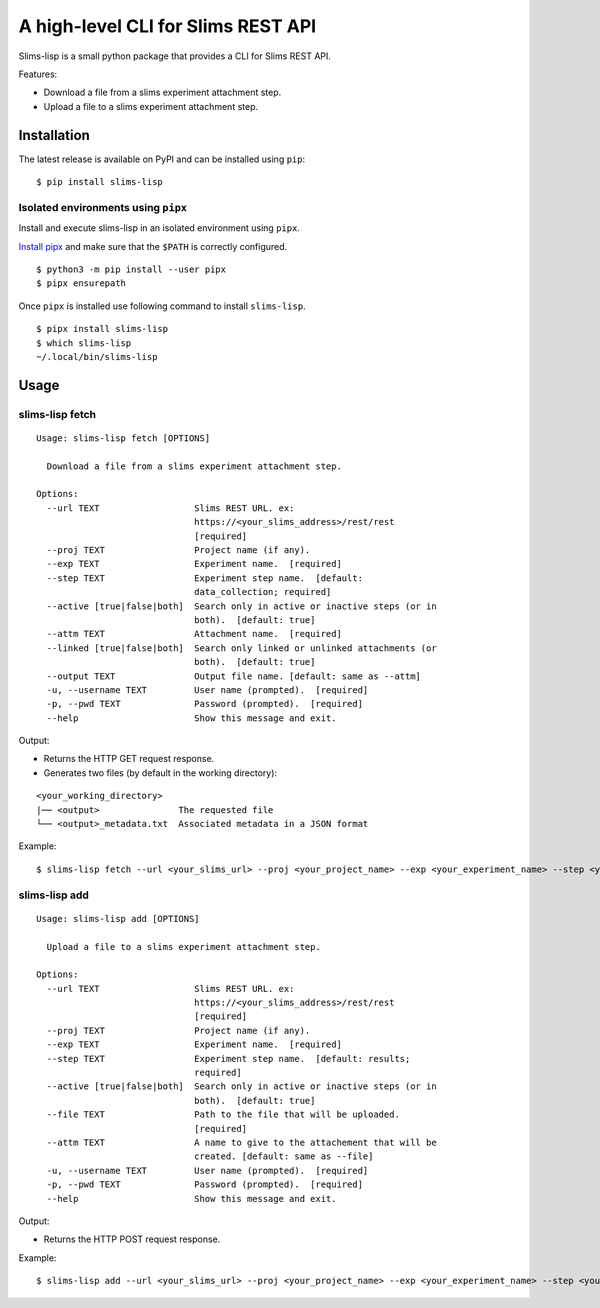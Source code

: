 ===================================
A high-level CLI for Slims REST API
===================================

.. image:: https://img.shields.io/badge/license-apache2-brightgreen.svg
   :target: https://github.com/auwerxlab/slims-lisp-python-api/blob/master/LICENSE
.. image:: https://img.shields.io/github/v/release/auwerxlab/slims-lisp-python-api
   :target: https://github.com/auwerxlab/slims-lisp-python-api/releases
.. image:: https://img.shields.io/pypi/v/slims-lisp
   :target: https://pypi.python.org/pypi/slims-lisp

Slims-lisp is a small python package that provides a CLI for Slims REST API.

Features:

- Download a file from a slims experiment attachment step.
- Upload a file to a slims experiment attachment step.

Installation
============

The latest release is available on PyPI and can be installed using ``pip``:

::

    $ pip install slims-lisp

Isolated environments using ``pipx``
------------------------------------

Install and execute slims-lisp in an isolated environment using ``pipx``.

`Install pipx <https://github.com/pipxproject/pipx#install-pipx>`_
and make sure that the ``$PATH`` is correctly configured.

::

    $ python3 -m pip install --user pipx
    $ pipx ensurepath

Once ``pipx`` is installed use following command to install ``slims-lisp``.

::

    $ pipx install slims-lisp
    $ which slims-lisp
    ~/.local/bin/slims-lisp

Usage
=====

slims-lisp fetch
----------------

::

    Usage: slims-lisp fetch [OPTIONS]

      Download a file from a slims experiment attachment step.

    Options:
      --url TEXT                  Slims REST URL. ex:
                                  https://<your_slims_address>/rest/rest
                                  [required]
      --proj TEXT                 Project name (if any).
      --exp TEXT                  Experiment name.  [required]
      --step TEXT                 Experiment step name.  [default:
                                  data_collection; required]
      --active [true|false|both]  Search only in active or inactive steps (or in
                                  both).  [default: true]
      --attm TEXT                 Attachment name.  [required]
      --linked [true|false|both]  Search only linked or unlinked attachments (or
                                  both).  [default: true]
      --output TEXT               Output file name. [default: same as --attm]
      -u, --username TEXT         User name (prompted).  [required]
      -p, --pwd TEXT              Password (prompted).  [required]
      --help                      Show this message and exit.

Output:

- Returns the HTTP GET request response.
- Generates two files (by default in the working directory):

::

    <your_working_directory>
    |── <output>               The requested file
    └── <output>_metadata.txt  Associated metadata in a JSON format

Example:

::

    $ slims-lisp fetch --url <your_slims_url> --proj <your_project_name> --exp <your_experiment_name> --step <your_attachment_step_name> --attm <your_attachment_name>


slims-lisp add
--------------

::

    Usage: slims-lisp add [OPTIONS]
    
      Upload a file to a slims experiment attachment step.
    
    Options:
      --url TEXT                  Slims REST URL. ex:
                                  https://<your_slims_address>/rest/rest
                                  [required]
      --proj TEXT                 Project name (if any).
      --exp TEXT                  Experiment name.  [required]
      --step TEXT                 Experiment step name.  [default: results;
                                  required]
      --active [true|false|both]  Search only in active or inactive steps (or in
                                  both).  [default: true]
      --file TEXT                 Path to the file that will be uploaded.
                                  [required]
      --attm TEXT                 A name to give to the attachement that will be
                                  created. [default: same as --file]
      -u, --username TEXT         User name (prompted).  [required]
      -p, --pwd TEXT              Password (prompted).  [required]
      --help                      Show this message and exit.

Output:

- Returns the HTTP POST request response.

Example:

::

    $ slims-lisp add --url <your_slims_url> --proj <your_project_name> --exp <your_experiment_name> --step <your_attachment_step_name> --file <path/to/your/file>

